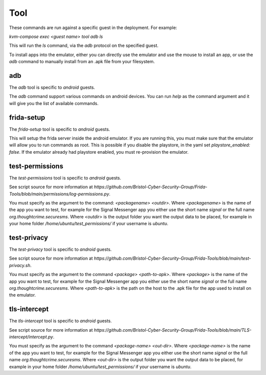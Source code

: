 Tool
####

These commands are run against a specific guest in the deployment.
For example:

`kvm-compose exec <guest name> tool adb ls`

This will run the `ls` command, via the `adb` protocol on the specified guest.

To install apps into the emulator, either you can directly use the emulator and use the mouse to install an app, or use the `adb` command to manually install from an .apk file from your filesystem.

adb
===

The `adb` tool is specific to `android` guests.

The `adb` command support various commands on android devices.
You can run `help` as the command argument and it will give you the list of available commands.


frida-setup
===========

The `frida-setup` tool is specific to `android` guests.

This will setup the frida server inside the android emulator.
If you are running this, you must make sure that the emulator will allow you to run commands as root.
This is possible if you disable the playstore, in the yaml set `playstore_enabled: false`.
If the emulator already had playstore enabled, you must re-provision the emulator.


test-permissions
================

The `test-permissions` tool is specific to `android` guests.

See script source for more information at `https://github.com/Bristol-Cyber-Security-Group/Frida-Tools/blob/main/permissions/log-permissions.py`.

You must specify as the argument to the command: `<packagename> <outdir>`.
Where `<packagename>` is the name of the app you want to test, for example for the Signal Messenger app you either use the short name `signal` or the full name `org.thoughtcrime.securesms`.
Where `<outdir>` is the output folder you want the output data to be placed, for example in your home folder `/home/ubuntu/test_permissions/` if your username is `ubuntu`.


test-privacy
============

The `test-privacy` tool is specific to `android` guests.

See script source for more information at `https://github.com/Bristol-Cyber-Security-Group/Frida-Tools/blob/main/test-privacy.sh`.

You must specify as the argument to the command `<package> <path-to-apk>`.
Where `<package>` is the name of the app you want to test, for example for the Signal Messenger app you either use the short name `signal` or the full name `org.thoughtcrime.securesms`.
Where `<path-to-apk>` is the path on the host to the .apk file for the app used to install on the emulator.


tls-intercept
=============

The `tls-intercept` tool is specific to `android` guests.

See script source for more information at `https://github.com/Bristol-Cyber-Security-Group/Frida-Tools/blob/main/TLS-intercept/intercept.py`.

You must specify as the argument to the command `<package-name> <out-dir>`.
Where `<package-name>` is the name of the app you want to test, for example for the Signal Messenger app you either use the short name `signal` or the full name `org.thoughtcrime.securesms`.
Where `<out-dir>` is the output folder you want the output data to be placed, for example in your home folder `/home/ubuntu/test_permissions/` if your username is `ubuntu`.

